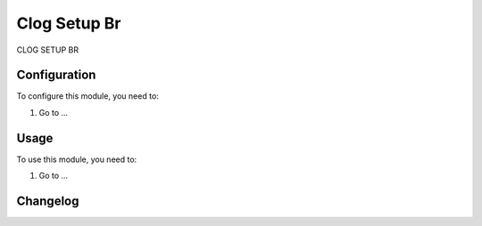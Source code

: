 =============
Clog Setup Br
=============

CLOG SETUP BR

Configuration
=============

To configure this module, you need to:

#. Go to ...

Usage
=====

To use this module, you need to:

#. Go to ...


Changelog
=========
